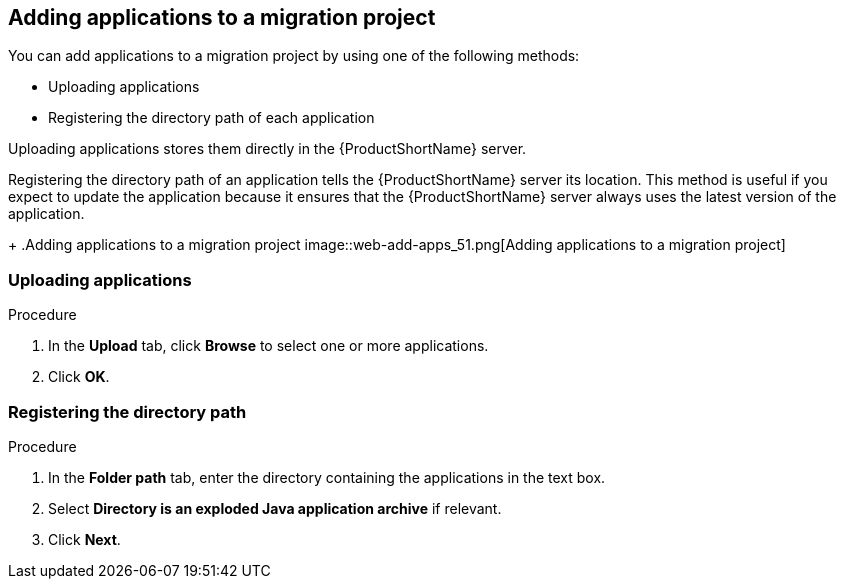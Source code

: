 // Module included in the following assemblies:
// * docs/web-console-guide_5/master.adoc

[id='add_applications_{context}']
== Adding applications to a migration project

You can add applications to a migration project by using one of the following methods:

* Uploading applications
* Registering the directory path of each application

Uploading applications stores them directly in the {ProductShortName} server.

Registering the directory path of an application tells the {ProductShortName} server its location. This method is useful if you expect to update the application because it ensures that the {ProductShortName} server always uses the latest version of the application.
+
.Adding applications to a migration project
image::web-add-apps_51.png[Adding applications to a migration project]

[id='add_apps_upload_{context}']
=== Uploading applications

.Procedure

. In the *Upload* tab, click *Browse* to select one or more applications.
. Click *OK*.

[id='add_apps_register_{context}']
=== Registering the directory path

.Procedure

. In the *Folder path* tab, enter the directory containing the applications in the text box.
. Select *Directory is an exploded Java application archive* if relevant.
. Click *Next*.
